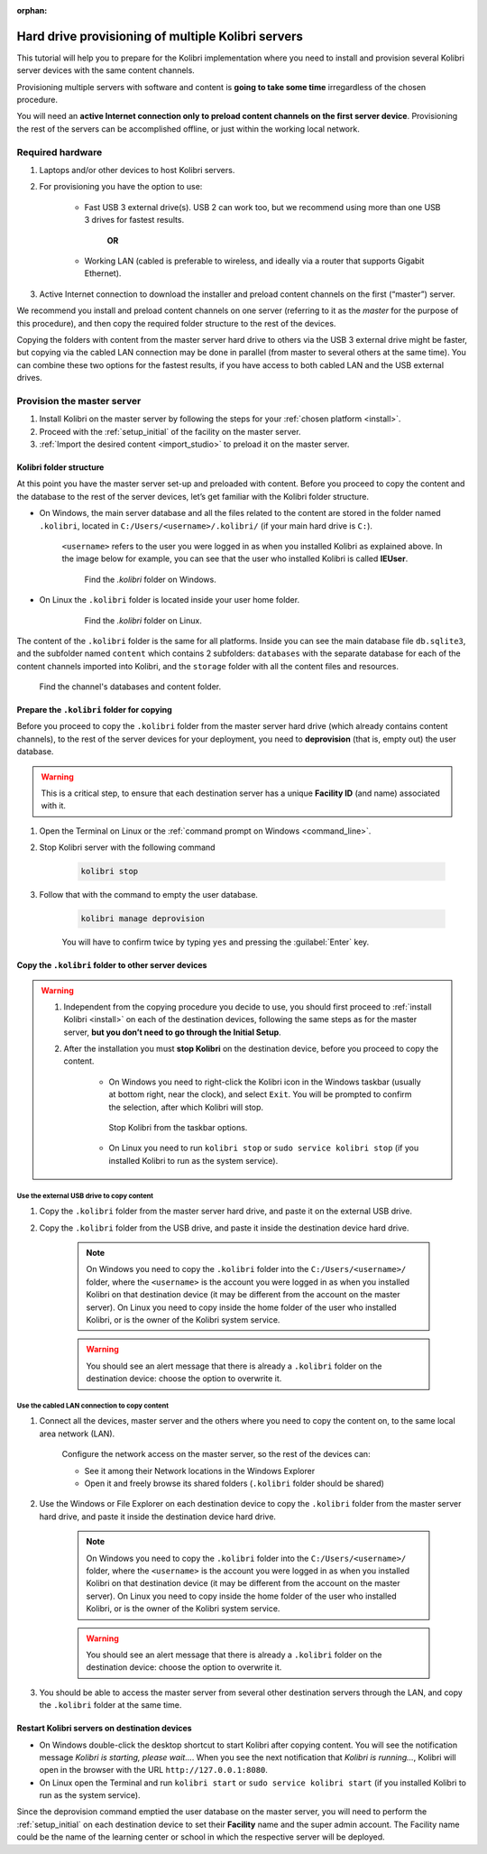 :orphan:
.. _provision:

Hard drive provisioning of multiple Kolibri servers
===================================================

This tutorial will help you to prepare for the Kolibri implementation where you need to install and provision several Kolibri server devices with the same content channels.

Provisioning multiple servers with software and content is **going to take some time** irregardless of the chosen procedure. 

You will need an **active Internet connection only to preload content channels on the first server device**. Provisioning the rest of the servers can be accomplished offline, or just within the working local network.

Required hardware
-----------------

#. Laptops and/or other devices to host Kolibri servers.
#. For provisioning you have the option to use:

	* Fast USB 3 external drive(s). USB 2 can work too, but we recommend using more than one USB 3 drives for fastest results.

		**OR**

	* Working LAN (cabled is preferable to wireless, and ideally via a router that supports Gigabit Ethernet).

#. Active Internet connection to download the installer and preload content channels on the first (“master”) server.

We recommend you install and preload content channels on one server (referring to it as the *master* for the purpose of this procedure), and then copy the required folder structure to the rest of the devices.

Copying the folders with content from the master server hard drive to others via the USB 3 external drive might be faster, but copying via the cabled LAN connection may be done in parallel (from master to several others at the same time). You can combine these two options for the fastest results, if you have access to both cabled LAN and the USB external drives.

Provision the master server
---------------------------

#. Install Kolibri on the master server by following the steps for your :ref:`chosen platform <install>`.
#. Proceed with the :ref:`setup_initial` of the facility on the master server.
#. :ref:`Import the desired content <import_studio>` to preload it on the master server.


Kolibri folder structure
************************

At this point you have the master server set-up and preloaded with content. Before you proceed to copy the content and the database to the rest of the server devices, let’s get familiar with the Kolibri folder structure.

* On Windows, the main server database and all the files related to the content are stored in the folder named ``.kolibri``, located in ``C:/Users/<username>/.kolibri/`` (if your main hard drive is ``C:``).

	``<username>`` refers to the user you were logged in as when you installed Kolibri as explained above. In the image below for example, you can see that the user who installed Kolibri is called **IEUser**.

	.. figure:: /img/IEUser.gif
	    :alt:  

	    Find the `.kolibri` folder on Windows.

* On Linux the ``.kolibri`` folder is located inside your user home folder.
  
	.. figure:: /img/linux.kolibri.png
	    :alt:  

	    Find the `.kolibri` folder on Linux.

The content of the ``.kolibri`` folder is the same for all platforms. Inside you can see the main database file ``db.sqlite3``, and the subfolder named ``content`` which contains 2 subfolders: ``databases`` with the separate database for each of the content channels imported into Kolibri, and the ``storage`` folder with all the content files and resources.

.. figure:: /img/db-and-content.gif
    :alt:  

    Find the channel's databases and content folder.


Prepare the ``.kolibri`` folder for copying
*******************************************

Before you proceed to copy the ``.kolibri`` folder from the master server hard drive (which already contains content channels), to the rest of the server devices for your deployment, you need to **deprovision** (that is, empty out) the user database.

.. warning:: This is a critical step, to ensure that each destination server has a unique **Facility ID** (and name) associated with it.

#. Open the Terminal on Linux or the :ref:`command prompt on Windows <command_line>`.

#. Stop Kolibri server with the following command

	.. code-block:: bash

	  kolibri stop

#. Follow that with the command to empty the user database.

	.. code-block:: bash

  		kolibri manage deprovision

	
	You will have to confirm twice by typing ``yes`` and pressing the :guilabel:`Enter` key.


Copy the ``.kolibri`` folder to other server devices
****************************************************

.. warning:: 
	#. Independent from the copying procedure you decide to use, you should first proceed to :ref:`install Kolibri <install>` on each of the destination devices, following the same steps as for the master server, **but you don’t need to go through the Initial Setup**.

	#. After the installation you must **stop Kolibri** on the destination device, before you proceed to copy the content.

		* On Windows you need to right-click the Kolibri icon in the Windows taskbar (usually at bottom right, near the clock), and select ``Exit``. You will be prompted to confirm the selection, after which Kolibri will stop. 

		.. figure:: ../../img/taskbar-options.png
			:alt: When you right click the Kolibri taskbar icon, you can see the taskbar options.

			Stop Kolibri from the taskbar options.


		* On Linux you need to run ``kolibri stop`` or ``sudo service kolibri stop`` (if you installed Kolibri to run as the system service).


Use the external USB drive to copy content
""""""""""""""""""""""""""""""""""""""""""

#. Copy the ``.kolibri`` folder from the master server hard drive, and paste it on the external USB drive.
#. Copy the ``.kolibri`` folder from the USB drive, and paste it inside the destination device hard drive. 

	.. note:: On Windows you need to copy the ``.kolibri`` folder into the ``C:/Users/<username>/`` folder, where the ``<username>`` is the account you were logged in as when you installed Kolibri on that destination device (it may be different from the account on the master server). On Linux you need to copy inside the home folder of the user who installed Kolibri, or is the owner of the Kolibri system service.

	.. warning:: You should see an alert message that there is already a  ``.kolibri`` folder on the destination device: choose the option to overwrite it.


Use the cabled LAN connection to copy content
"""""""""""""""""""""""""""""""""""""""""""""

#. Connect all the devices, master server and the others where you need to copy the content on, to the same local area network (LAN).
	
	Configure the network access on the master server, so the rest of the devices can:

	* See it among their Network locations in the Windows Explorer
	* Open it and freely browse its shared folders (``.kolibri`` folder should be shared)
  
#. Use the Windows or File Explorer on each destination device to copy the ``.kolibri`` folder from the master server hard drive, and paste it inside the destination device hard drive. 

	.. note:: On Windows you need to copy the ``.kolibri`` folder into the ``C:/Users/<username>/`` folder, where the ``<username>`` is the account you were logged in as when you installed Kolibri on that destination device (it may be different from the account on the master server). On Linux you need to copy inside the home folder of the user who installed Kolibri, or is the owner of the Kolibri system service.

	.. warning:: You should see an alert message that there is already a  ``.kolibri`` folder on the destination device: choose the option to overwrite it.

#. You should be able to access the master server from several other destination servers through the LAN, and copy the ``.kolibri`` folder at the same time. 


Restart Kolibri servers on destination devices
**********************************************

* On Windows double-click the desktop shortcut to start Kolibri after copying content. You will see the notification message *Kolibri is starting, please wait…*. When you see the next notification that *Kolibri is running…*, Kolibri will open in the browser with the URL ``http://127.0.0.1:8080``.
* On Linux open the Terminal and run ``kolibri start`` or ``sudo service kolibri start`` (if you installed Kolibri to run as the system service).

Since the deprovision command emptied the user database on the master server, you will need to perform  the :ref:`setup_initial` on each destination device to set their **Facility** name and the super admin account. The Facility name could be the name of the learning center or school in which the respective server will be deployed.
